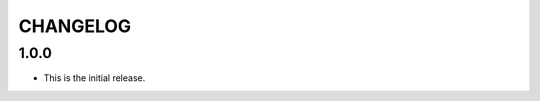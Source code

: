 *********
CHANGELOG
*********

..
    NOTE (mristin, 2021-12-27):
    Please keep this file at 72 line width so that we can copy-paste
    the release logs directly into commit messages.

1.0.0
=====
* This is the initial release.
